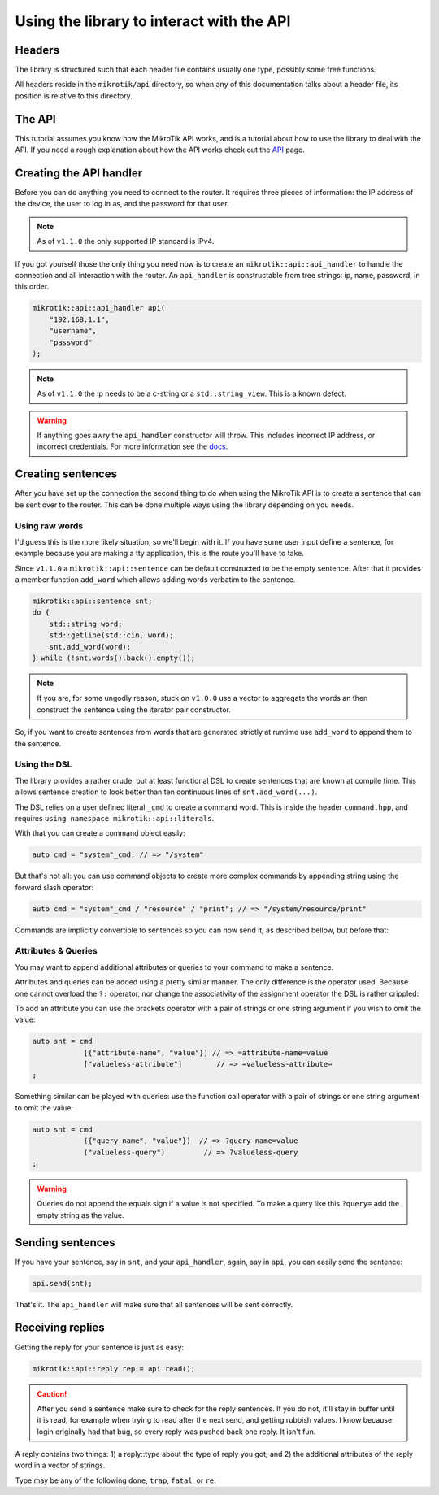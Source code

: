 Using the library to interact with the API
==========================================

Headers
-------

The library is structured such that each header file
contains usually one type, possibly some free functions.

All headers reside in the ``mikrotik/api`` directory, so
when any of this documentation talks about a header file, its position is
relative to this directory.

The API
-------

This tutorial assumes you know how the MikroTik API works, and is a tutorial
about how to use the library to deal with the API. If you need a rough explanation
about how the API works check out the `API <api.html>`_ page.

Creating the API handler
------------------------

Before you can do anything you need to connect to the router. It requires
three pieces of information: the IP address of the device, the user to log
in as, and the password for that user.

.. note::
    As of ``v1.1.0`` the only supported IP standard is IPv4.

If you got yourself those the only thing you need now is to create an
``mikrotik::api::api_handler`` to handle the connection and all interaction
with the router.
An ``api_handler`` is constructable from tree strings: ip, name, password, in this order.

.. code-block:: cpp

    mikrotik::api::api_handler api(
        "192.168.1.1",
        "username",
        "password"
    );

.. note::
    As of ``v1.1.0`` the ip needs to be a c-string or a ``std::string_view``.
    This is a known defect.

.. warning::
    If anything goes awry the ``api_handler`` constructor will throw.
    This includes incorrect IP address, or incorrect credentials.
    For more information see the `docs <../library/api_handler.html#_CPPv4N8mikrotik3api11api_handler11api_handlerE10ip_addressNSt11string_viewENSt11string_viewE>`_.

Creating sentences
------------------

After you have set up the connection the second thing to do when using the
MikroTik API is to create a sentence that can be sent over to the router.
This can be done multiple ways using the library depending on you needs.

Using raw words
^^^^^^^^^^^^^^^

I'd guess this is the more likely situation, so we'll begin with it.
If you have some user input define a sentence, for example because you are making a
tty application, this is the route you'll have to take.

Since ``v1.1.0`` a ``mikrotik::api::sentence`` can be default constructed
to be the empty sentence. After that it provides a member function
``add_word`` which allows adding words verbatim to the sentence.

.. code-block:: cpp

    mikrotik::api::sentence snt;
    do {
        std::string word;
        std::getline(std::cin, word);
        snt.add_word(word);
    } while (!snt.words().back().empty());

.. note::
    If you are, for some ungodly reason, stuck on ``v1.0.0`` use a vector
    to aggregate the words an then construct the sentence using the
    iterator pair constructor.

So, if you want to create sentences from words that are generated strictly at
runtime use ``add_word`` to append them to the sentence.

Using the DSL
^^^^^^^^^^^^^

The library provides a rather crude, but at least functional DSL to
create sentences that are known at compile time. This allows sentence creation
to look better than ten continuous lines of ``snt.add_word(...)``.

The DSL relies on a user defined literal ``_cmd`` to create a command word.
This is inside the header ``command.hpp``, and requires ``using namespace mikrotik::api::literals``.

With that you can create a command object easily:

.. code-block:: cpp

    auto cmd = "system"_cmd; // => "/system"

But that's not all: you can use command objects to create more complex commands
by appending string using the forward slash operator:

.. code-block:: cpp

    auto cmd = "system"_cmd / "resource" / "print"; // => "/system/resource/print"

Commands are implicitly convertible to sentences so you can now send it,
as described bellow, but before that:

Attributes & Queries
^^^^^^^^^^^^^^^^^^^^

You may want to append additional attributes or queries to your command
to make a sentence.

Attributes and queries can be added using a pretty similar manner. The only
difference is the operator used.
Because one cannot overload the ``?:`` operator, nor change the associativity of
the assignment operator the DSL is rather crippled:

To add an attribute you can use the brackets operator with a pair of strings
or one string argument if you wish to omit the value:

.. code-block:: cpp

    auto snt = cmd
                [{"attribute-name", "value"}] // => =attribute-name=value
                ["valueless-attribute"]        // => =valueless-attribute=
    ;

Something similar can be played with queries: use the function call operator
with a pair of strings or one string argument to omit the value:

.. code-block:: cpp

    auto snt = cmd
                ({"query-name", "value"})  // => ?query-name=value
                ("valueless-query")         // => ?valueless-query
    ;

.. warning::
    Queries do not append the equals sign if a value is not specified.
    To make a query like this ``?query=`` add the empty string as the value.


Sending sentences
-----------------

If you have your sentence, say in ``snt``, and your ``api_handler``, again, say
in ``api``, you can easily send the sentence:

.. code-block:: cpp

    api.send(snt);

That's it. The ``api_handler`` will make sure that all sentences will be sent correctly.

Receiving replies
-----------------

Getting the reply for your sentence is just as easy:

.. code-block:: cpp

    mikrotik::api::reply rep = api.read();

.. caution::
    After you send a sentence make sure to check for the reply sentences. If you
    do not, it'll stay in buffer until it is read, for example when trying to read
    after the next send, and getting rubbish values.
    I know because login originally had that bug, so every reply was pushed back
    one reply. It isn't fun.

A reply contains two things: 1) a reply::type about the type of reply you got;
and 2) the additional attributes of the reply word in a vector of strings.

Type may be any of the following ``done``, ``trap``, ``fatal``, or ``re``.

